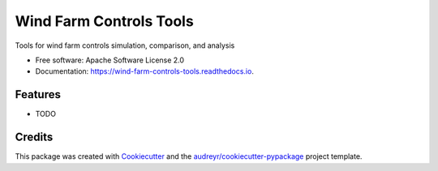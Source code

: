 ========================
Wind Farm Controls Tools
========================


.. image:: https://img.shields.io/pypi/v/wind_farm_controls_tools.svg
        :target: https://pypi.python.org/pypi/wind_farm_controls_tools

.. image:: https://img.shields.io/travis/paulf81/wind_farm_controls_tools.svg
        :target: https://travis-ci.org/paulf81/wind_farm_controls_tools

.. image:: https://readthedocs.org/projects/wind-farm-controls-tools/badge/?version=latest
        :target: https://wind-farm-controls-tools.readthedocs.io/en/latest/?badge=latest
        :alt: Documentation Status




Tools for wind farm controls simulation, comparison, and analysis


* Free software: Apache Software License 2.0
* Documentation: https://wind-farm-controls-tools.readthedocs.io.


Features
--------

* TODO

Credits
-------

This package was created with Cookiecutter_ and the `audreyr/cookiecutter-pypackage`_ project template.

.. _Cookiecutter: https://github.com/audreyr/cookiecutter
.. _`audreyr/cookiecutter-pypackage`: https://github.com/audreyr/cookiecutter-pypackage
